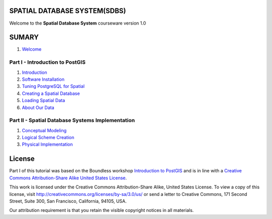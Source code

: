 SPATIAL DATABASE SYSTEM(SDBS)
=============================

Welcome to the **Spatial Database System** courseware version 1.0

SUMARY
======

#. `Welcome <./EN-US/welcome.rst>`__

Part I - Introduction to PostGIS
--------------------------------

#. `Introduction <./EN-US/introduction.rst>`__

#. `Software Installation <./EN-US/installation.rst>`__

#. `Tuning PostgreSQL for Spatial <./EN-US/tuning.rst>`__

#. `Creating a Spatial Database <./EN-US/creating_db.rst>`__

#. `Loading Spatial Data <./EN-US/loading_data.rst>`__

#. `About Our Data <./EN-US/about_data.rst>`__

Part II - Spatial Database Systems Implementation
-------------------------------------------------

#. `Conceptual Modeling <./EN-US/conceptual_modeling.rst>`__

#. `Logical Scheme Creation <./EN-US/logical_scheme_creation.rst>`__

#. `Physical Implementation <./EN-US/physical_implementation.rst>`__

License
=======

Part I of this tutorial was based on the Boundless workshop `Introduction to PostGIS <https://github.com/boundlessgeo/workshops/blob/master/workshops/postgis/source/en/welcome.rst>`_ and is in line with a `Creative Commons Attribution-Share Alike United States License <http://creativecommons.org/licenses/by-sa/3.0/us/>`_.

This work is licensed under the Creative Commons Attribution-Share Alike, United States License. To view a copy of this license, visit http://creativecommons.org/licenses/by-sa/3.0/us/ or send a letter to Creative Commons, 171 Second Street, Suite 300, San Francisco, California, 94105, USA.

Our attribution requirement is that you retain the visible copyright notices in all materials.
